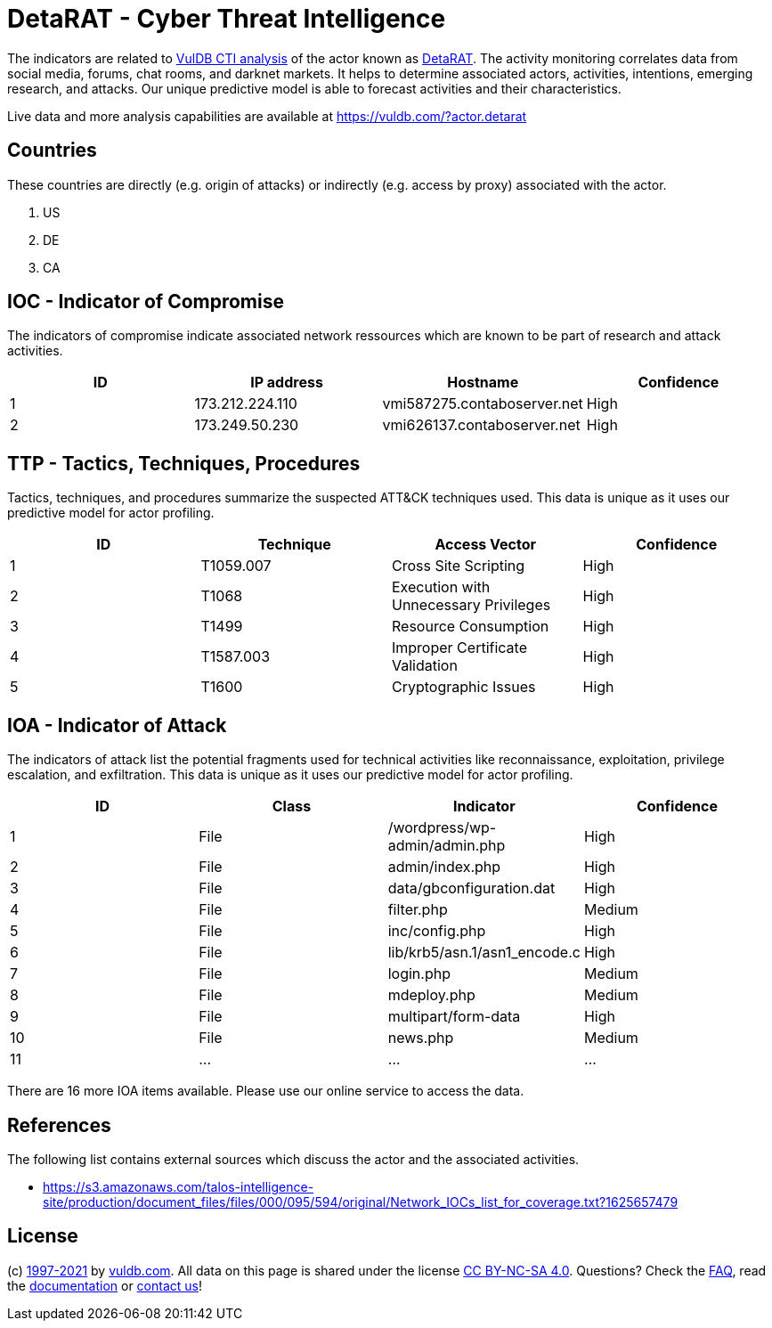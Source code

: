 = DetaRAT - Cyber Threat Intelligence

The indicators are related to https://vuldb.com/?doc.cti[VulDB CTI analysis] of the actor known as https://vuldb.com/?actor.detarat[DetaRAT]. The activity monitoring correlates data from social media, forums, chat rooms, and darknet markets. It helps to determine associated actors, activities, intentions, emerging research, and attacks. Our unique predictive model is able to forecast activities and their characteristics.

Live data and more analysis capabilities are available at https://vuldb.com/?actor.detarat

== Countries

These countries are directly (e.g. origin of attacks) or indirectly (e.g. access by proxy) associated with the actor.

. US
. DE
. CA

== IOC - Indicator of Compromise

The indicators of compromise indicate associated network ressources which are known to be part of research and attack activities.

[options="header"]
|========================================
|ID|IP address|Hostname|Confidence
|1|173.212.224.110|vmi587275.contaboserver.net|High
|2|173.249.50.230|vmi626137.contaboserver.net|High
|========================================

== TTP - Tactics, Techniques, Procedures

Tactics, techniques, and procedures summarize the suspected ATT&CK techniques used. This data is unique as it uses our predictive model for actor profiling.

[options="header"]
|========================================
|ID|Technique|Access Vector|Confidence
|1|T1059.007|Cross Site Scripting|High
|2|T1068|Execution with Unnecessary Privileges|High
|3|T1499|Resource Consumption|High
|4|T1587.003|Improper Certificate Validation|High
|5|T1600|Cryptographic Issues|High
|========================================

== IOA - Indicator of Attack

The indicators of attack list the potential fragments used for technical activities like reconnaissance, exploitation, privilege escalation, and exfiltration. This data is unique as it uses our predictive model for actor profiling.

[options="header"]
|========================================
|ID|Class|Indicator|Confidence
|1|File|/wordpress/wp-admin/admin.php|High
|2|File|admin/index.php|High
|3|File|data/gbconfiguration.dat|High
|4|File|filter.php|Medium
|5|File|inc/config.php|High
|6|File|lib/krb5/asn.1/asn1_encode.c|High
|7|File|login.php|Medium
|8|File|mdeploy.php|Medium
|9|File|multipart/form-data|High
|10|File|news.php|Medium
|11|...|...|...
|========================================

There are 16 more IOA items available. Please use our online service to access the data.

== References

The following list contains external sources which discuss the actor and the associated activities.

* https://s3.amazonaws.com/talos-intelligence-site/production/document_files/files/000/095/594/original/Network_IOCs_list_for_coverage.txt?1625657479

== License

(c) https://vuldb.com/?doc.changelog[1997-2021] by https://vuldb.com/?doc.about[vuldb.com]. All data on this page is shared under the license https://creativecommons.org/licenses/by-nc-sa/4.0/[CC BY-NC-SA 4.0]. Questions? Check the https://vuldb.com/?doc.faq[FAQ], read the https://vuldb.com/?doc[documentation] or https://vuldb.com/?contact[contact us]!
